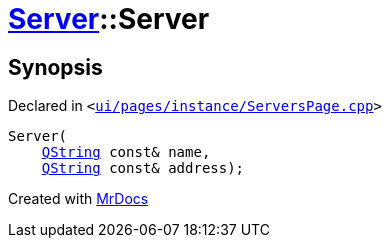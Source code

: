 [#Server-2constructor-0d5]
= xref:Server.adoc[Server]::Server
:relfileprefix: ../
:mrdocs:


== Synopsis

Declared in `&lt;https://github.com/PrismLauncher/PrismLauncher/blob/develop/launcher/ui/pages/instance/ServersPage.cpp#L65[ui&sol;pages&sol;instance&sol;ServersPage&period;cpp]&gt;`

[source,cpp,subs="verbatim,replacements,macros,-callouts"]
----
Server(
    xref:QString.adoc[QString] const& name,
    xref:QString.adoc[QString] const& address);
----



[.small]#Created with https://www.mrdocs.com[MrDocs]#
